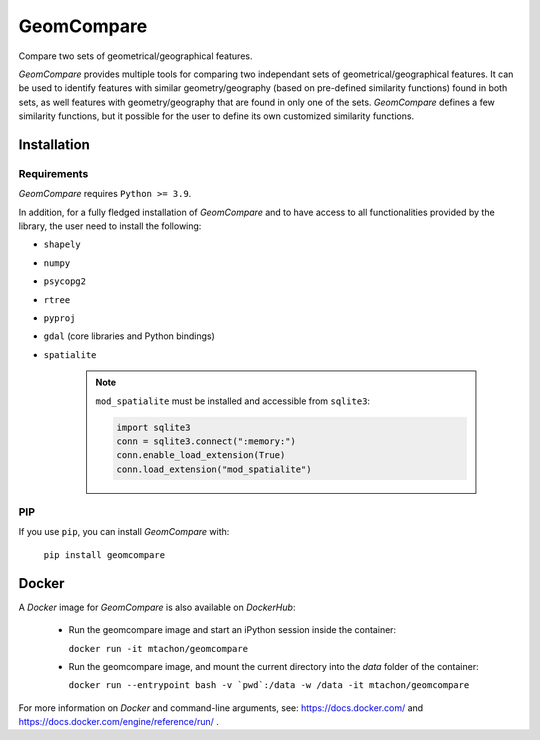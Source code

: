 .. These are examples of badges you might want to add to your README:
   please update the URLs accordingly

..    .. image:: https://api.cirrus-ci.com/github/<USER>/GeomCompare.svg?branch=main
..        :alt: Built Status
..        :target: https://cirrus-ci.com/github/<USER>/GeomCompare
..    .. image:: https://readthedocs.org/projects/GeomCompare/badge/?version=latest
..        :alt: ReadTheDocs
..        :target: https://GeomCompare.readthedocs.io/en/stable/
..    .. image:: https://img.shields.io/coveralls/github/<USER>/GeomCompare/main.svg
..        :alt: Coveralls
..        :target: https://coveralls.io/r/<USER>/GeomCompare
..    .. image:: https://img.shields.io/pypi/v/GeomCompare.svg
..        :alt: PyPI-Server
..        :target: https://pypi.org/project/GeomCompare/
..    .. image:: https://img.shields.io/conda/vn/conda-forge/GeomCompare.svg
..        :alt: Conda-Forge
..        :target: https://anaconda.org/conda-forge/GeomCompare



===========
GeomCompare
===========


Compare two sets of geometrical/geographical features.


*GeomCompare* provides multiple tools for comparing two independant
sets of geometrical/geographical features. It can be used to identify
features with similar geometry/geography (based on pre-defined
similarity functions) found in both sets, as well features with
geometry/geography that are found in only one of the
sets. *GeomCompare* defines a few similarity functions, but it
possible for the user to define its own customized similarity
functions.

.. _installation:

Installation
------------

Requirements
""""""""""""

*GeomCompare* requires ``Python >= 3.9``.

In addition, for a fully fledged installation of *GeomCompare* and
to have access to all functionalities provided by the library, the
user need to install the following:

* ``shapely``
* ``numpy``
* ``psycopg2``
* ``rtree``
* ``pyproj``
* ``gdal`` (core libraries and Python bindings)
* ``spatialite``

   .. note::

      ``mod_spatialite`` must be installed and accessible from ``sqlite3``:

      .. code-block:: python

	 import sqlite3
	 conn = sqlite3.connect(":memory:")
	 conn.enable_load_extension(True)
	 conn.load_extension("mod_spatialite")


PIP
"""

If you use ``pip``, you can install *GeomCompare* with:

  ``pip install geomcompare``


Docker
------

A *Docker* image for *GeomCompare* is also available on *DockerHub*:

   * Run the geomcompare image and start an iPython session inside the container:

     ``docker run -it mtachon/geomcompare``

   * Run the geomcompare image, and mount the current directory into the
     *data* folder of the container:

     ``docker run --entrypoint bash -v `pwd`:/data -w /data -it mtachon/geomcompare``

For more information on *Docker* and command-line arguments, see:
https://docs.docker.com/ and
https://docs.docker.com/engine/reference/run/ .
